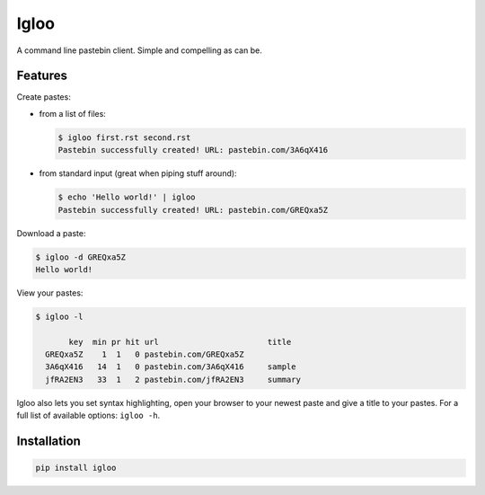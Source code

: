 Igloo
=====

A command line pastebin client. Simple and compelling as can be.


Features
--------

Create pastes:

* from a list of files:

  .. code:: bash

    $ igloo first.rst second.rst
    Pastebin successfully created! URL: pastebin.com/3A6qX416

* from standard input (great when piping stuff around):

  .. code:: bash

    $ echo 'Hello world!' | igloo 
    Pastebin successfully created! URL: pastebin.com/GREQxa5Z

Download a paste:

.. code:: bash

  $ igloo -d GREQxa5Z
  Hello world!

View your pastes:

.. code:: bash

  $ igloo -l

         key  min pr hit url                       title
    GREQxa5Z    1  1   0 pastebin.com/GREQxa5Z     
    3A6qX416   14  1   0 pastebin.com/3A6qX416     sample
    jfRA2EN3   33  1   2 pastebin.com/jfRA2EN3     summary

Igloo also lets you set syntax highlighting, open your browser to your newest
paste and give a title to your pastes. For a full list of available options:
``igloo -h``.


Installation
------------

.. code:: bash

  pip install igloo

